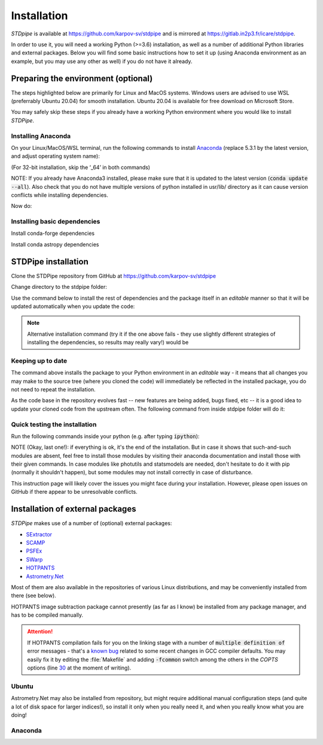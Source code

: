 Installation
============

*STDpipe* is available at https://github.com/karpov-sv/stdpipe and is mirrored at https://gitlab.in2p3.fr/icare/stdpipe.

In order to use it, you will need a working Python (>=3.6) installation, as well as a number of additional Python libraries and external packages. Below you will find some basic instructions how to set it up (using Anaconda environment as an example, but you may use any other as well) if you do not have it already.

Preparing the environment (optional)
------------------------------------

The steps highlighted below are primarily for Linux and MacOS systems.
Windows users are advised to use WSL (preferrably Ubuntu 20.04) for smooth installation.
Ubuntu 20.04 is available for free download on Microsoft Store.

You may safely skip these steps if you already have a working Python environment where you would like to install *STDPipe*.

Installing Anaconda
^^^^^^^^^^^^^^^^^^^

On your Linux/MacOS/WSL terminal, run the following commands to install `Anaconda <https://www.anaconda.com>`_ (replace 5.3.1 by the latest version, and adjust operating system name):

.. prompt:: bash

   wget https://repo.anaconda.com/archive/Anaconda3-5.3.1-Linux-x86_64.sh

.. prompt:: bash

   bash Anaconda3-5.3.1-Linux-x86_64.sh

(For 32-bit installation, skip the ‘_64’ in both commands)


NOTE: If you already have Anaconda3 installed, please make sure that it is updated to the latest version (:code:`conda update --all`). Also check that you do not have multiple
versions of python installed in usr/lib/ directory as it can cause version conflicts while installing dependencies.

Now do:

.. prompt:: bash

   conda update --all


Installing basic dependencies
^^^^^^^^^^^^^^^^^^^^^^^^^^^^^

.. prompt:: bash

   conda install numpy scipy astropy matplotlib pandas

Install conda-forge dependencies

.. prompt:: bash

   conda install -c conda-forge esutil astroscrappy

Install conda astropy dependencies

.. prompt:: bash

   conda install -c astropy astroquery


STDPipe installation
--------------------

Clone the STDPipe repository from GitHub at https://github.com/karpov-sv/stdpipe

.. prompt:: bash

   git clone https://github.com/karpov-sv/stdpipe.git

Change directory to the stdpipe folder:

.. prompt:: bash

   cd stdpipe

Use the command below to install the rest of dependencies and the package itself in an *editable* manner so that it will be updated automatically when you update the code:

.. prompt:: bash

   python setup.py develop

.. note::

   Alternative installation command (try it if the one above fails - they use slightly different strategies of installing the dependencies, so results may really vary!) would be

   .. prompt:: bash

      pip install -e .

Keeping up to date
^^^^^^^^^^^^^^^^^^

The command above installs the package to your Python environment in an *editable* way - it means that all changes you may make to the source tree (where you cloned the code) will immediately be reflected in the installed package, you do not need to repeat the installation.

As the code base in the repository evolves fast -- new features are being added, bugs fixed, etc -- it is a good idea to update your cloned code from the upstream often. The following command from inside stdpipe folder will do it:

.. prompt:: bash

   git pull


Quick testing the installation
^^^^^^^^^^^^^^^^^^^^^^^^^^^^^^

Run the following commands inside your python (e.g. after typing :code:`ipython`):

.. prompt:: python

   import stdpipe
   import stdpipe.photometry
   import stdpipe.cutouts

NOTE (Okay, last one!): if everything is ok, it's the end of the installation. But in case it shows that such-and-such modules are absent, feel free to install those modules by visiting their anaconda documentation and install
those with their given commands. In case modules like photutils and statsmodels are needed, don't hesitate to do it with pip (normally it shouldn't happen), but some modules may not install correctly in case of disturbance.

This instruction page will likely cover the issues you might face during your installation. However, please open issues on GitHub if there appear to be unresolvable conflicts.

Installation of external packages
---------------------------------

*STDPipe* makes use of a number of (optional) external packages:

- `SExtractor <https://github.com/astromatic/sextractor>`__
- `SCAMP <https://github.com/astromatic/scamp>`__
- `PSFEx <https://github.com/astromatic/psfex>`__
- `SWarp <https://github.com/astromatic/swarp>`__
- `HOTPANTS <https://github.com/acbecker/hotpants>`__
- `Astrometry.Net <https://github.com/dstndstn/astrometry.net>`__

Most of them are also available in the repositories of various Linux distributions, and may be conveniently installed from there (see below).

HOTPANTS image subtraction package cannot presently (as far as I know) be installed from any package manager, and has to be compiled manually.

.. attention::

   If HOTPANTS compilation fails for you on the linking stage with a number of :code:`multiple definition of` error messages - that's a `known bug <https://github.com/acbecker/hotpants/issues/5>`__ related to some recent changes in GCC compiler defaults. You may easily fix it by editing the :file:`Makefile` and adding :code:`-fcommon` switch among the others in the `COPTS` options (line `30 <https://github.com/acbecker/hotpants/blob/master/Makefile#L30>`__ at the moment of writing).

Ubuntu
^^^^^^

.. prompt:: bash

   sudo apt install sextractor scamp psfex swarp

Astrometry.Net may also be installed from repository, but might require additional manual configuration steps (and quite a lot of disk space for larger indices!), so install it only when you really need it, and when you really know what you are doing!

.. prompt:: bash

   sudo apt install astrometry.net

Anaconda
^^^^^^^^

.. prompt:: bash

   conda install -c conda-forge astromatic-source-extractor astromatic-scamp astromatic-psfex astromatic-swarp
